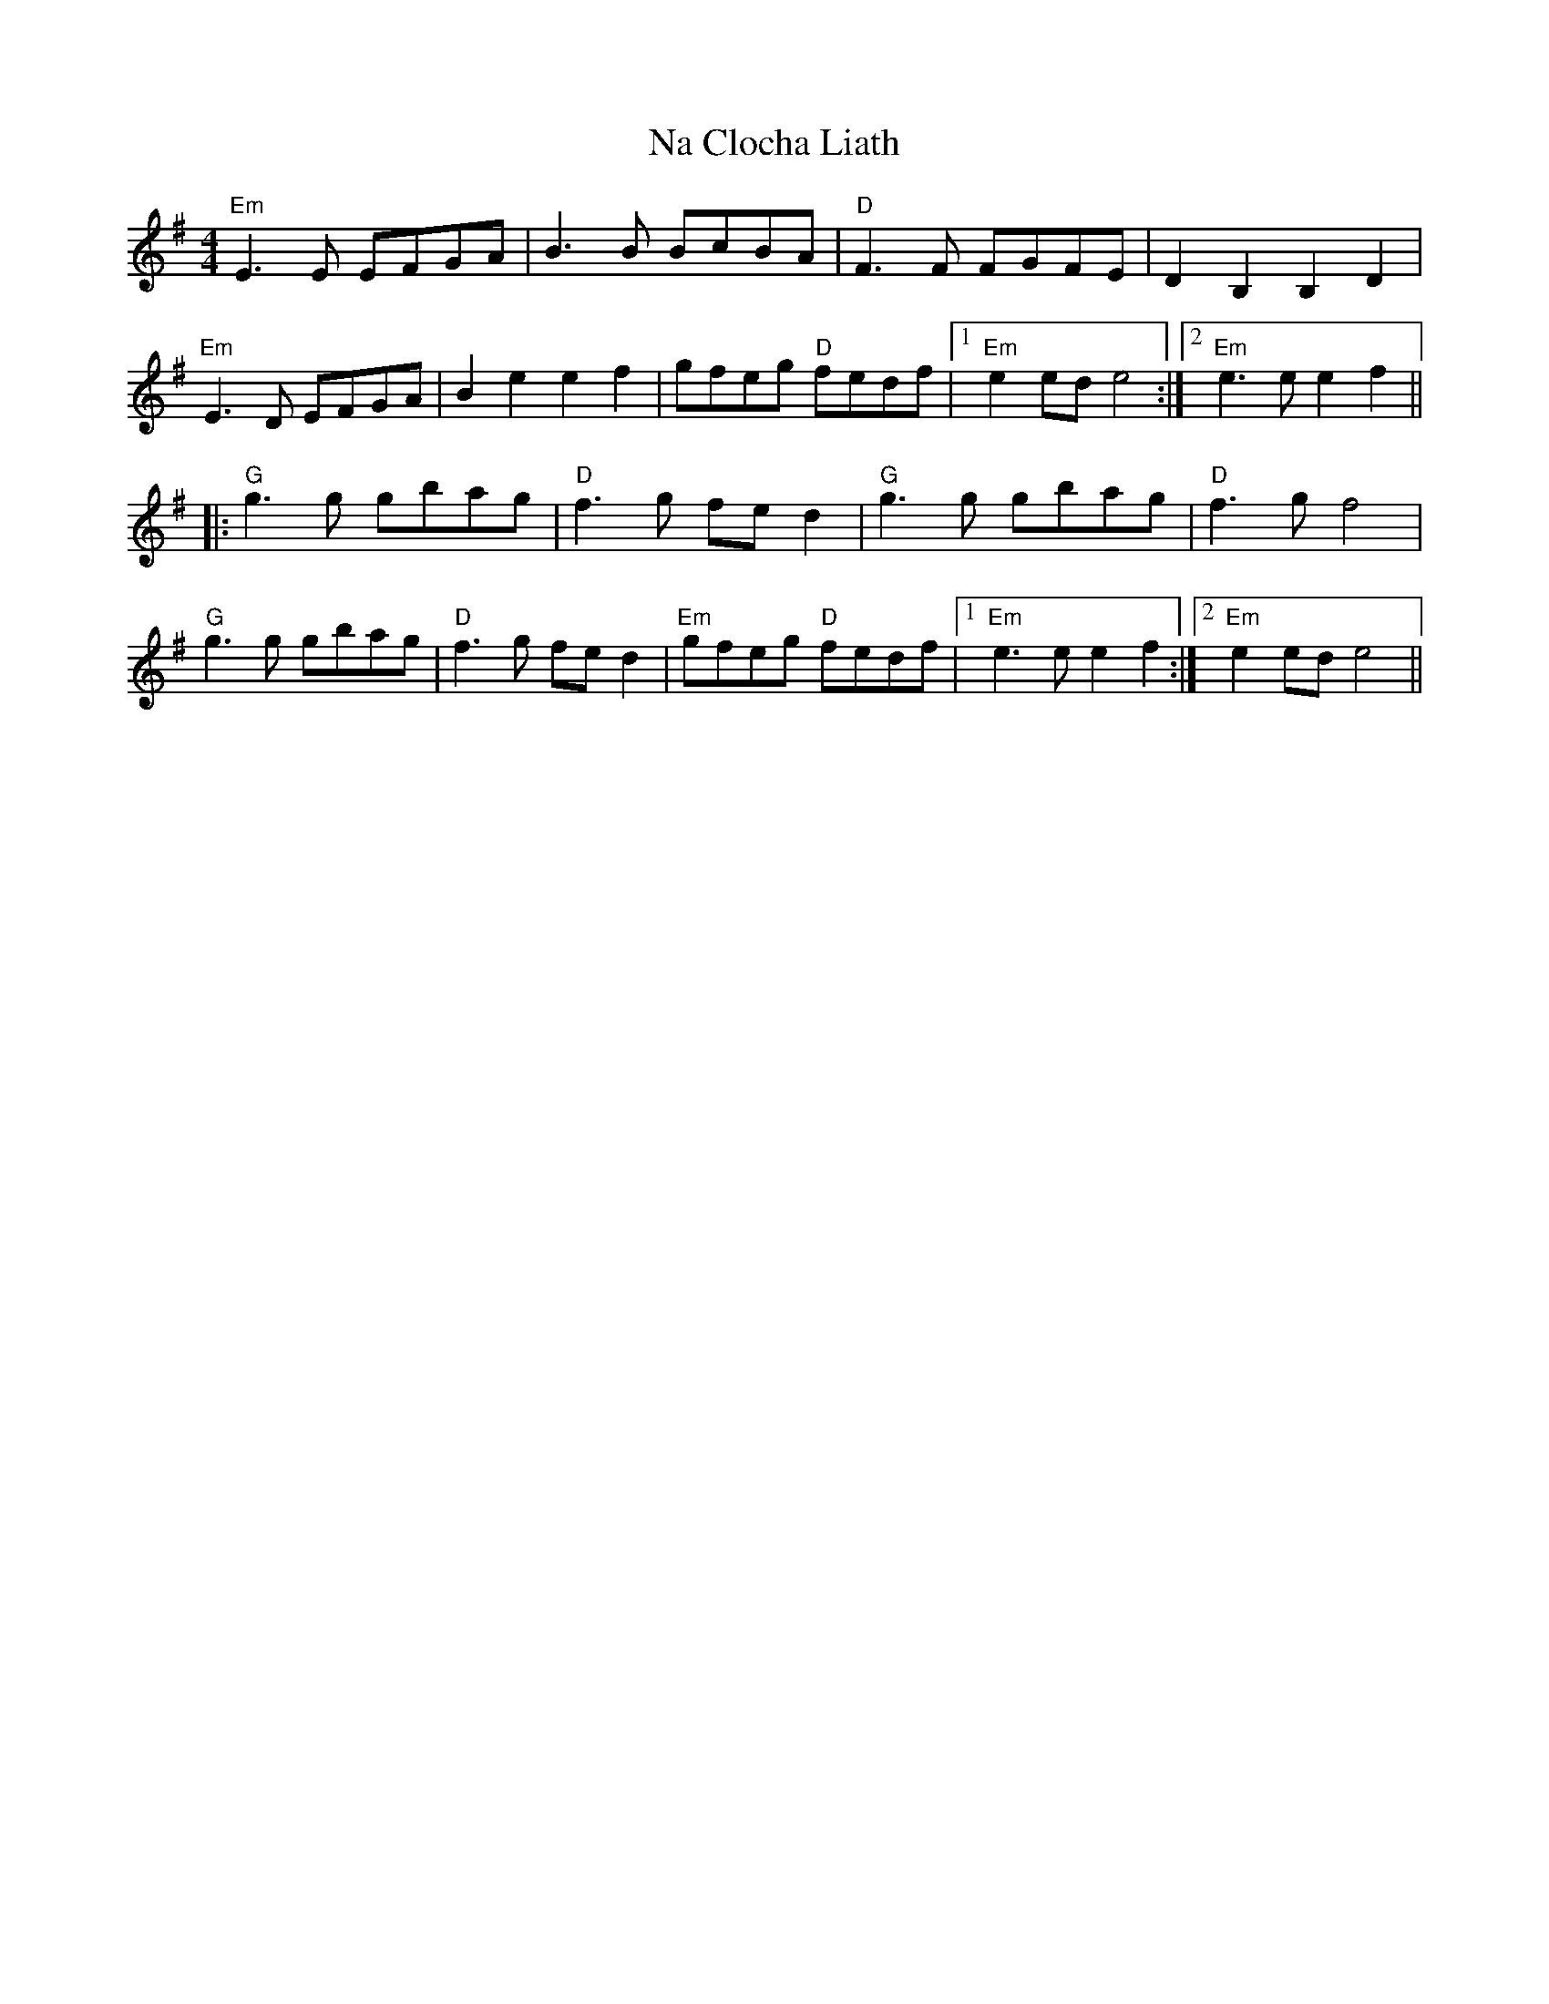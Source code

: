 X: 28912
T: Na Clocha Liath
R: reel
M: 4/4
K: Eminor
"Em"E3E EFGA|B3B BcBA|"D" F3F FGFE|D2 B,2 B,2 D2|
"Em"E3D EFGA|B2e2 e2f2|gfeg "D" fedf|1 "Em" e2 ed e4:|2 "Em"e3 e e2f2||
|:"G"g3g gbag|"D" f3g fed2|"G"g3g gbag|"D" f3g f4|
"G"g3g gbag|"D" f3g fed2|"Em" gfeg "D" fedf|1 "Em" e3 e e2f2:|2 "Em" e2 ed e4||

